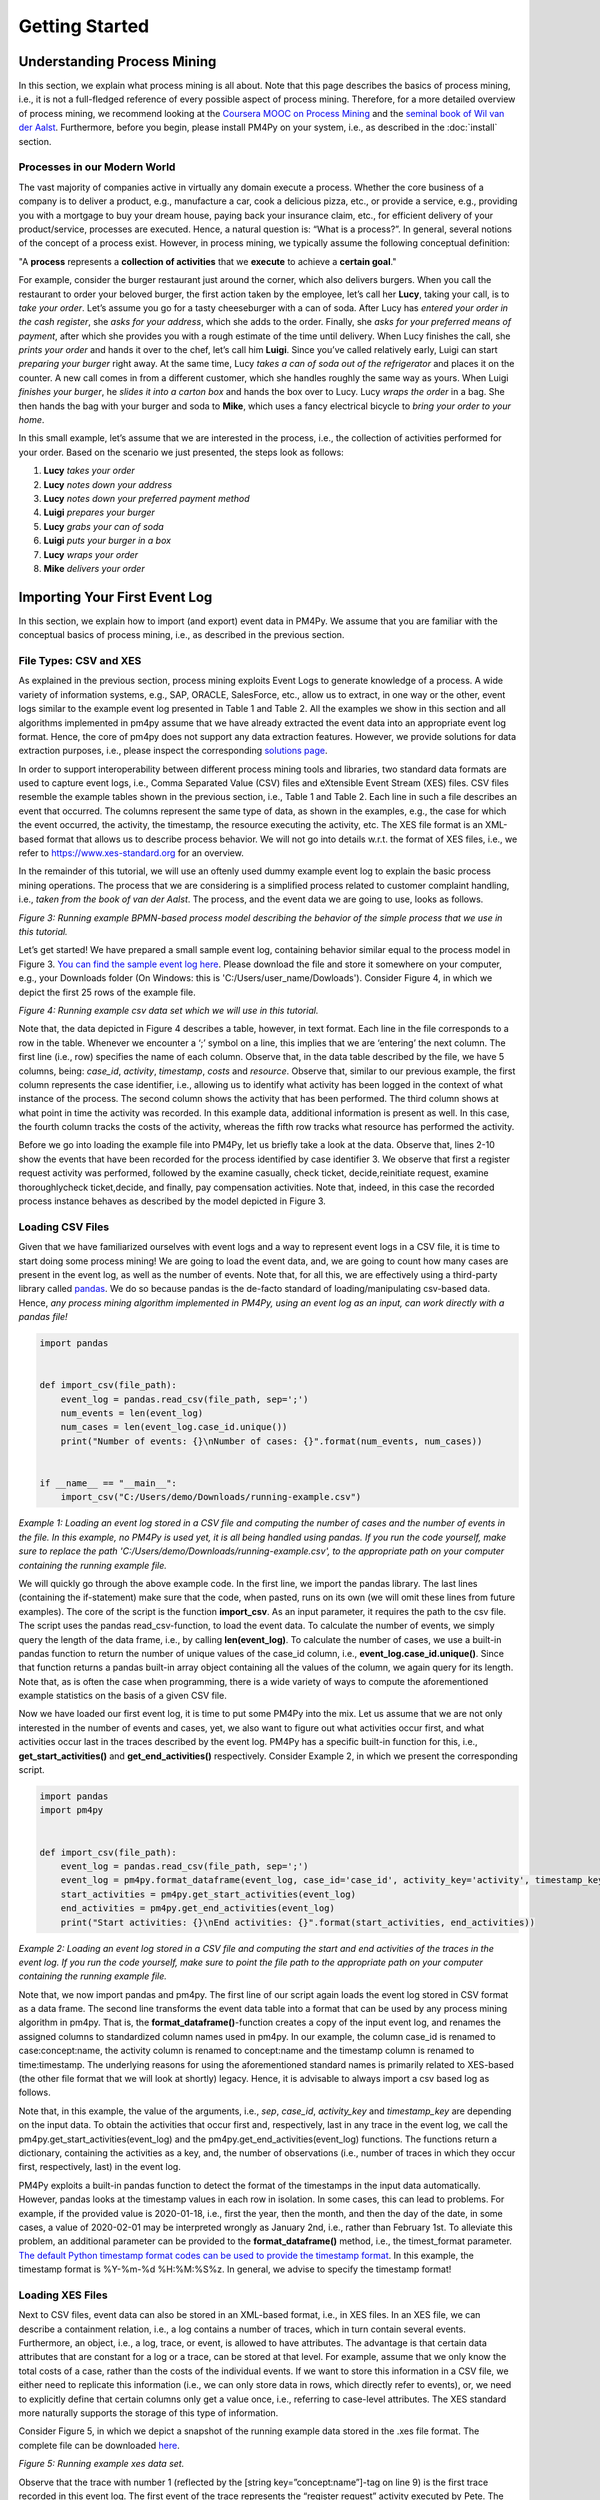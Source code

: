 Getting Started
===============

Understanding Process Mining
----------------------------

.. raw:: html

    <iframe width="560" height="315" src="https://www.youtube.com/embed/XLHtvt36g6U" title="YouTube video player" frameborder="0" allow="accelerometer; autoplay; clipboard-write; encrypted-media; gyroscope; picture-in-picture" allowfullscreen></iframe>

In this section, we explain what process mining is all about. 
Note that this page describes the basics of process mining, i.e., it is not a full-fledged reference of every possible aspect of process mining. 
Therefore, for a more detailed overview of process mining, we recommend looking at the `Coursera MOOC on Process Mining <https://www.coursera.org/learn/process-mining>`_ and the `seminal book of Wil van der Aalst <https://www.springer.com/gp/book/9783662498507>`_. 
Furthermore, before you begin, please install PM4Py on your system, i.e., as described in the :doc:`install` section.

Processes in our Modern World
~~~~~~~~~~~~~~~~~~~~~~~~~~~~~~~~
The vast majority of companies active in virtually any domain execute a process. 
Whether the core business of a company is to deliver a product, e.g., manufacture a car, cook a delicious pizza, etc., or provide a service, e.g., providing you with a mortgage to buy your dream house, paying back your insurance claim, etc., for efficient delivery of your product/service, processes are executed. 
Hence, a natural question is: “What is a process?”. 
In general, several notions of the concept of a process exist. 
However, in process mining, we typically assume the following conceptual definition:

"A **process** represents a **collection of activities** that we **execute** to achieve a **certain goal**."

For example, consider the burger restaurant just around the corner, which also delivers burgers.
When you call the restaurant to order your beloved burger, the first action taken by the employee, let’s call her **Lucy**, taking your call, is to *take your order*. 
Let’s assume you go for a tasty cheeseburger with a can of soda. 
After Lucy has *entered your order in the cash register*, she *asks for your address*, which she adds to the order. 
Finally, she *asks for your preferred means of payment*, after which she provides you with a rough estimate of the time until delivery. 
When Lucy finishes the call, she *prints your order* and hands it over to the chef, let’s call him **Luigi**. 
Since you’ve called relatively early, Luigi can start *preparing your burger* right away. 
At the same time, Lucy *takes a can of soda out of the refrigerator* and places it on the counter. 
A new call comes in from a different customer, which she handles roughly the same way as yours. 
When Luigi *finishes your burger*, he *slides it into a carton box* and hands the box over to Lucy. 
Lucy *wraps the order* in a bag. 
She then hands the bag with your burger and soda to **Mike**, which uses a fancy electrical bicycle to *bring your order to your home*.

In this small example, let’s assume that we are interested in the process, i.e., the collection of activities performed for your order. 
Based on the scenario we just presented, the steps look as follows:


1. **Lucy** *takes your order*
#. **Lucy** *notes down your address*
#. **Lucy** *notes down your preferred payment method*
#. **Luigi** *prepares your burger*
#. **Lucy** *grabs your can of soda*
#. **Luigi** *puts your burger in a box*
#. **Lucy** *wraps your order*
#. **Mike** *delivers your order*

Importing Your First Event Log
----------------------------
In this section, we explain how to import (and export) event data in PM4Py. We assume that you are familiar with the conceptual basics of process mining, i.e., as described in the previous section.

File Types: CSV and XES
~~~~~~~~~~~~~~~~~~~~~~~~~~~~~~~~
As explained in the previous section, process mining exploits Event Logs to generate knowledge of a process. A wide variety of information systems, e.g., SAP, ORACLE, SalesForce, etc., allow us to extract, in one way or the other, event logs similar to the example event log presented in Table 1 and Table 2. All the examples we show in this section and all algorithms implemented in pm4py assume that we have already extracted the event data into an appropriate event log format. Hence, the core of pm4py does not support any data extraction features. However, we provide solutions for data extraction purposes, i.e., please inspect the corresponding `solutions page <https://pm4py.fit.fraunhofer.de/solution-connectors>`_.

In order to support interoperability between different process mining tools and libraries, two standard data formats are used to capture event logs, i.e., Comma Separated Value (CSV) files and eXtensible Event Stream (XES) files. CSV files resemble the example tables shown in the previous section, i.e., Table 1 and Table 2. Each line in such a file describes an event that occurred. The columns represent the same type of data, as shown in the examples, e.g., the case for which the event occurred, the activity, the timestamp, the resource executing the activity, etc. The XES file format is an XML-based format that allows us to describe process behavior. We will not go into details w.r.t. the format of XES files, i.e., we refer to `https://www.xes-standard.org <https://www.xes-standard.org>`_ for an overview.

In the remainder of this tutorial, we will use an oftenly used dummy example event log to explain the basic process mining operations. The process that we are considering is a simplified process related to customer complaint handling, i.e., *taken from the book of van der Aalst*. The process, and the event data we are going to use, looks as follows.

.. image:: https://pm4py.fit.fraunhofer.de/static/assets/images/getting_started/bpmn_running_example.png

*Figure 3: Running example BPMN-based process model describing the behavior of the simple process that we use in this tutorial.*

Let’s get started! We have prepared a small sample event log, containing behavior similar equal to the process model in Figure 3. `You can find the sample event log here <https://pm4py.fit.fraunhofer.de/static/assets/data/getting_started/running-example.csv>`_. Please download the file and store it somewhere on your computer, e.g., your Downloads folder (On Windows: this is 'C:/Users/user_name/Dowloads'). Consider Figure 4, in which we depict the first 25 rows of the example file.

.. image:: https://pm4py.fit.fraunhofer.de/static/assets/images/getting_started/csv_snapshot.png

*Figure 4: Running example csv data set which we will use in this tutorial.*

Note that, the data depicted in Figure 4 describes a table, however, in text format. Each line in the file corresponds to a row in the table. Whenever we encounter a ‘;’ symbol on a line, this implies that we are ‘entering’ the next column. The first line (i.e., row) specifies the name of each column. Observe that, in the data table described by the file, we have 5 columns, being: *case_id*, *activity*, *timestamp*, *costs* and *resource*. Observe that, similar to our previous example, the first column represents the case identifier, i.e., allowing us to identify what activity has been logged in the context of what instance of the process. The second column shows the activity that has been performed. The third column shows at what point in time the activity was recorded. In this example data, additional information is present as well. In this case, the fourth column tracks the costs of the activity, whereas the fifth row tracks what resource has performed the activity.

Before we go into loading the example file into PM4Py, let us briefly take a look at the data. Observe that, lines 2-10 show the events that have been recorded for the process identified by case identifier 3. We observe that first a register request activity was performed, followed by the examine casually, check ticket, decide,reinitiate request, examine thoroughlycheck ticket,decide, and finally, pay compensation activities. Note that, indeed, in this case the recorded process instance behaves as described by the model depicted in Figure 3.

Loading CSV Files
~~~~~~~~~~~~~~~~~~~~~~~~~~~~~~~~

.. raw:: html

	<iframe width="560" height="315" src="https://www.youtube.com/embed/bWOKVx0PO6g" title="YouTube video player" frameborder="0" allow="accelerometer; autoplay; clipboard-write; encrypted-media; gyroscope; picture-in-picture" allowfullscreen></iframe>

Given that we have familiarized ourselves with event logs and a way to represent event logs in a CSV file, it is time to start doing some process mining! We are going to load the event data, and, we are going to count how many cases are present in the event log, as well as the number of events. Note that, for all this, we are effectively using a third-party library called `pandas <https://pandas.pydata.org>`_. We do so because pandas is the de-facto standard of loading/manipulating csv-based data. Hence, *any process mining algorithm implemented in PM4Py, using an event log as an input, can work directly with a pandas file!*

.. code-block:: python3

    import pandas


    def import_csv(file_path):
        event_log = pandas.read_csv(file_path, sep=';')
        num_events = len(event_log)
        num_cases = len(event_log.case_id.unique())
        print("Number of events: {}\nNumber of cases: {}".format(num_events, num_cases))


    if __name__ == "__main__":
        import_csv("C:/Users/demo/Downloads/running-example.csv")

*Example 1: Loading an event log stored in a CSV file and computing the number of cases and the number of events in the file. In this example, no PM4Py is used yet, it is all being handled using pandas. If you run the code yourself, make sure to replace the path 'C:/Users/demo/Downloads/running-example.csv', to the appropriate path on your computer containing the running example file.*

We will quickly go through the above example code. In the first line, we import the pandas library. The last lines (containing the if-statement) make sure that the code, when pasted, runs on its own (we will omit these lines from future examples). The core of the script is the function **import_csv**. As an input parameter, it requires the path to the csv file. The script uses the pandas read_csv-function, to load the event data. To calculate the number of events, we simply query the length of the data frame, i.e., by calling **len(event_log)**. To calculate the number of cases, we use a built-in pandas function to return the number of unique values of the case_id column, i.e., **event_log.case_id.unique()**. Since that function returns a pandas built-in array object containing all the values of the column, we again query for its length. Note that, as is often the case when programming, there is a wide variety of ways to compute the aforementioned example statistics on the basis of a given CSV file.

Now we have loaded our first event log, it is time to put some PM4Py into the mix. Let us assume that we are not only interested in the number of events and cases, yet, we also want to figure out what activities occur first, and what activities occur last in the traces described by the event log. PM4Py has a specific built-in function for this, i.e., **get_start_activities()** and **get_end_activities()** respectively. Consider Example 2, in which we present the corresponding script.

.. code-block:: python3

    import pandas
    import pm4py


    def import_csv(file_path):
        event_log = pandas.read_csv(file_path, sep=';')
        event_log = pm4py.format_dataframe(event_log, case_id='case_id', activity_key='activity', timestamp_key='timestamp')
        start_activities = pm4py.get_start_activities(event_log)
        end_activities = pm4py.get_end_activities(event_log)
        print("Start activities: {}\nEnd activities: {}".format(start_activities, end_activities))

*Example 2: Loading an event log stored in a CSV file and computing the start and end activities of the traces in the event log. If you run the code yourself, make sure to point the file path to the appropriate path on your computer containing the running example file.*

Note that, we now import pandas and pm4py. The first line of our script again loads the event log stored in CSV format as a data frame. The second line transforms the event data table into a format that can be used by any process mining algorithm in pm4py. That is, the **format_dataframe()**-function creates a copy of the input event log, and renames the assigned columns to standardized column names used in pm4py. In our example, the column case_id is renamed to case:concept:name, the activity column is renamed to concept:name and the timestamp column is renamed to time:timestamp. The underlying reasons for using the aforementioned standard names is primarily related to XES-based (the other file format that we will look at shortly) legacy. Hence, it is advisable to always import a csv based log as follows.

Note that, in this example, the value of the arguments, i.e., *sep*, *case_id*, *activity_key* and *timestamp_key* are depending on the input data. To obtain the activities that occur first and, respectively, last in any trace in the event log, we call the pm4py.get_start_activities(event_log) and the pm4py.get_end_activities(event_log) functions. The functions return a dictionary, containing the activities as a key, and, the number of observations (i.e., number of traces in which they occur first, respectively, last) in the event log.

PM4Py exploits a built-in pandas function to detect the format of the timestamps in the input data automatically. However, pandas looks at the timestamp values in each row in isolation. In some cases, this can lead to problems. For example, if the provided value is 2020-01-18, i.e., first the year, then the month, and then the day of the date, in some cases, a value of 2020-02-01 may be interpreted wrongly as January 2nd, i.e., rather than February 1st. To alleviate this problem, an additional parameter can be provided to the **format_dataframe()** method, i.e., the timest_format parameter.
`The default Python timestamp format codes can be used to provide the timestamp format <https://pm4py.fit.fraunhofer.de/%E2%80%9Dhttps://docs.python.org/3/library/datetime.html#strftime-strptime-behavior%E2%80%9D>`_. In this example, the timestamp format is %Y-%m-%d %H:%M:%S%z. In general, we advise to specify the timestamp format!

Loading XES Files
~~~~~~~~~~~~~~~~~~~~~~~~~~~~~~~~

.. raw:: html

	<iframe width="560" height="315" src="https://www.youtube.com/embed/pmpN3A_h2sQ" title="YouTube video player" frameborder="0" allow="accelerometer; autoplay; clipboard-write; encrypted-media; gyroscope; picture-in-picture" allowfullscreen></iframe>

Next to CSV files, event data can also be stored in an XML-based format, i.e., in XES files. In an XES file, we can describe a containment relation, i.e., a log contains a number of traces, which in turn contain several events. Furthermore, an object, i.e., a log, trace, or event, is allowed to have attributes. The advantage is that certain data attributes that are constant for a log or a trace, can be stored at that level. For example, assume that we only know the total costs of a case, rather than the costs of the individual events. If we want to store this information in a CSV file, we either need to replicate this information (i.e., we can only store data in rows, which directly refer to events), or, we need to explicitly define that certain columns only get a value once, i.e., referring to case-level attributes. The XES standard more naturally supports the storage of this type of information.

Consider Figure 5, in which we depict a snapshot of the running example data stored in the .xes file format. The complete file can be downloaded
`here <https://pm4py.fit.fraunhofer.de/static/assets/data/getting_started/running-example.xes>`_.

.. image:: https://pm4py.fit.fraunhofer.de/static/assets/images/getting_started/csv_snapshot.png

*Figure 5: Running example xes data set.*

Observe that the trace with number 1 (reflected by the [string key=”concept:name”]-tag on line 9) is the first trace recorded in this event log. The first event of the trace represents the “register request” activity executed by Pete. The second event is the “examine thoroughly” activity, executed by Sue, etc. We will not elaborate on the XES standard in detail here, i.e., we refer to the `XES homepage <http://www.xes-standard.org/>`_, and, to our `video tutorial <https://www.youtube.com/watch?v=pmpN3A_h2sQ&t=1785s&ab_channel=ProcessMiningforPython>`_ on importing XES for more information.

Importing an XES file is fairly straightforward. PM4Py has a special **read_xes()**-function that can parse a given xes file and load it in PM4Py, i.e., as an Event Log object. Consider the following code snippet, in which we show how to import an XES event log. Like the previous example, the script outputs activities that can start and end a trace.

.. code-block:: python3

    def import_xes(file_path):
        event_log = pm4py.read_xes(file_path)
        start_activities = pm4py.get_start_activities(event_log)
        end_activities = pm4py.get_end_activities(event_log)
        print("Start activities: {}\nEnd activities: {}".format(start_activities, end_activities))

Exporting Event Data
~~~~~~~~~~~~~~~~~~~~~~~~~~~~~~~~

.. raw:: html

	<iframe width="560" height="315" src="https://www.youtube.com/embed/gVnfG6xLIxI" title="YouTube video player" frameborder="0" allow="accelerometer; autoplay; clipboard-write; encrypted-media; gyroscope; picture-in-picture" allowfullscreen></iframe>


Now we are able to import event data into PM4Py, let’s take a look at the opposite, i.e., exporting event data. Exporting of event logs can be very useful, e.g., we might want to convert a .csv file into a .xes file or we might want to filter out certain (noisy) cases and save the filtered event log. Like importing, exporting of event data is possible in two ways, i.e., exporting to csv (using pandas) and exporting to xes. In the upcoming sections, we show how to export an event log stored as a pandas data frame into a csv file, a pandas data frame as a xes file, a PM4Py event log object as a csv file and finally, a PM4Py event log object as a xes file.

Storing a Pandas Data Frame as a csv file
^^^^^^^^^^^^^^^^^^^^^^^^^^^^^

Storing an event log that is represented as a pandas dataframe is straightforward, i.e., we can directly use the **to_csv** function of the pandas DataFrame object. Consider the following example snippet of code, in which we show this functionality.

Note that the example code imports the running example csv file as a pandas data frame, and, exports it to a csv file at the location ‘C:/Users/demo/Desktop/running-example-exported.csv’. Note that, by default, pandas uses a ‘,’-symbol rather than ‘;’-symbol as a column separator.

.. code-block:: python3

    import pandas as pd
    event_log = pm4py.format_dataframe(pd.read_csv('C:/Users/demo/Downloads/running-example.csv', sep=';'), case_id='case_id',
    activity_key='activity', timestamp_key='timestamp')
    event_log.to_csv('C:/Users/demo/Desktop/running-example-exported.csv')

Storing a Pandas Data Frame as a .xes file
^^^^^^^^^^^^^^^^^^^^^^^^^^^^^

It is also possible to store a pandas data frame to a xes file. This is simply done by calling the **pm4py.write_xes()** function. You can pass the dataframe as an input parameter to the function, i.e., pm4py handles the internal conversion of the dataframe to an event log object prior to writing it to disk. Note that this construct only works if you have formatted the data frame, i.e., as highlighted earlier in the importing CSV section.

.. code-block:: python3

    import pandas
    import pm4py

    event_log = pm4py.format_dataframe(pandas.read_csv('C:/Users/demo/Downloads/running-example.csv', sep=';'), case_id='case_id',
                                           activity_key='activity', timestamp_key='timestamp')
    pm4py.write_xes(event_log, 'C:/Users/demo/Desktop/running-example-exported.xes')

Storing an Event Log object as a .csv file
^^^^^^^^^^^^^^^^^^^^^^^^^^^^^

In some cases, we might want to store an event log object, e.g., obtained by importing a .xes file, as a csv file. For example, certain (commercial) process mining tools only support csv importing. For this purpose, pm4py offers conversion functionality that allows you to convert your event log object into a data frame, which you can subsequently export using pandas.

.. code-block:: python3

    import pm4py

    event_log = pm4py.read_xes(C:/Users/demo/Downloads/running-example.xes)
    df = pm4py.convert_to_dataframe(event_log)
    df.to_csv('C:/Users/demo/Desktop/running-example-exported.csv')

Storing an Event Log object as a .xes file
^^^^^^^^^^^^^^^^^^^^^^^^^^^^^

Storing an event log object as a .xes file is rather straightforward. In pm4py, the **write_xes()** method allows us to do so. Consider the simple example script below in which we show an example of this functionality.

.. code-block:: python3

    import pm4py

    event_log = pm4py.read_xes(C:/Users/demo/Downloads/running-example.xes)
    pm4py.write_xes(event_log, 'C:/Users/demo/Desktop/running-example-exported.xes')

Pre-Built Event Log Filters
~~~~~~~~~~~~~~~~~~~~~~~~~~~~~~~~

.. raw:: html

	<iframe width="560" height="315" src="https://www.youtube.com/embed/alkZkhK2mAo" title="YouTube video player" frameborder="0" allow="accelerometer; autoplay; clipboard-write; encrypted-media; gyroscope; picture-in-picture" allowfullscreen></iframe>

There are various pre-built filters in PM4Py, which make commonly needed process mining filtering functionality a lot easier. In the upcoming list, we briefly give an overview of these functions. We describe how to call them, their main input parameters and their return objects.

* **filter_start_activities(log, activities, retain=True)**; This function filters the given event log object (either a data frame or a PM4Py event log object) based on a given set of input activity names that need to occur at the starting point of a trace. If we set retain to False, we remove all traces that contain any of the specified activities as their first event.
* **filter_end_activities(log, activities, retain=True)**; Similar functionality to the start activity filter. However, in this case, the filter is applied for the activities that occur at the end of a trace.
* **filter_event_attribute_values(log, attribute_key, values, level="case", retain=True)**; Filters an event log (either data frame or PM4Py EventLog object) on event attributes. The attribute_key is a string representing the attribute key to filter, the values parameter allows you to specify a set of allowed values. If the level parameter is set to 'case', then any trace that contains at least one event that matches the attribute-value combination is retained. If the level parameter value is set to 'event', only the events are retained that describe the specified value. Setting retain to False inverts the filter.
* **filter_trace_attribute_values(log, attribute_key, values, retain=True)**; Keeps (or removes if retain is set to False) only the traces that have an attribute value for the provided attribute_key and listed in the collection of corresponding values.
* **filter_variants(log, variants, retain=True)**; Keeps those traces that correspond to a specific activity execution sequence, i.e., known as a variant. For example, in a large log, we want to retain all traces that describe the execution sequence 'a', 'b', 'c'. The variants parameter is a collection of lists of activity names.
* **filter_directly_follows_relation(log, relations, retain=True)**; This function filters all traces that contain a specified 'directly follows relation'. Such a relation is simply a pair of activities, e.g., ('a','b') s.t., 'a' is directly followed by 'b' in a trace. For example, the trace <'a','b','c','d'> contains directly follows pairs ('a','b'), ('b','c') and ('c','d'). The relations parameter is a set of tuples, containing activity names. The retain parameter allows us to express whether or not we want to keep or remove the mathcing traces.
* **filter_eventually_follows_relation(log, relations, retain=True)** This function allows us to match traces on a generalization of the directly follows relation, i.e., an arbitrary number of activities is allowed to occur in-between the input relations. For example, when we call the function with a relation ('a','b'), any trace in which we observe activity 'a' at some point, to be followed later by activity 'b', again at some point, adheres to this filter. For example, a trace <'a','b','c','d'> contains eventually follows pairs ('a','b'), ('a','c') ('a','d'), ('b','c'), ('b','d') and ('c','d'). Again, the relations parameter is a set of tuples, containing activity names and the retain parameter allows us to express whether or not we want to keep or remove the matching traces.
* **filter_time_range(log, dt1, dt2, mode='events')**; Filters the event log based on a given time range, defined by timestamps dt1 and dt2. The timestamps should be of the form datetime.datetime. The filter has three modes (default: 'events'):

    * *'events'*; Retains all events that fall in the provided time range. Removes any empty trace in the filtered event log.
    * *'traces_contained'*; Retains any trace that is completely 'contained' within the given time frame. For example, this filter is useful if one is interested to retain all full traces in a specific day/month/year.
    * *'traces_intersecting'*; Retains any trace that has at least one event that falls into the given time range.

Consider the example code below, in which we provide various example applications of the mentioned filtering functions, using the running example event log. Try to copy-paste each line in your own environment and play around with the resulting filtered event log to get a good idea of the functionality of each filter. Note that, all functions shown below also work when providing a dataframe as an input!

.. code-block:: python3

    import pm4py
    import datetime as dt

    log = pm4py.read_xes('C:/Users/demo/Downloads/running-example.xes')

    filtered = pm4py.filter_start_activities(log, {'register request'})

    filtered = pm4py.filter_start_activities(log, {'register request TYPO!'})

    filtered = pm4py.filter_end_activities(log, 'pay compensation')

    filtered = pm4py.filter_event_attribute_values(log, 'org:resource', {'Pete', 'Mike'})

    filtered = pm4py.filter_event_attribute_values(log, 'org:resource', {'Pete', 'Mike'}, level='event')

    filtered = pm4py.filter_trace_attribute_values(log, 'concept:name', {'3', '4'})

    filtered = pm4py.filter_trace_attribute_values(log, 'concept:name', {'3', '4'}, retain=False)

    filtered = pm4py.filter_variants(log, [
        ['register request', 'check ticket', 'examine casually', 'decide', 'pay compensation']])

    filtered = pm4py.filter_variants(log, [
        ['register request', 'check ticket', 'examine casually', 'decide', 'reject request']])

    filtered = pm4py.filter_directly_follows_relation(log, [('check ticket', 'examine casually')])

    filtered = pm4py.filter_eventually_follows_relation(log, [('examine casually', 'reject request')])

    filtered = pm4py.filter_time_range(log, dt.datetime(2010, 12, 30), dt.datetime(2010, 12, 31), mode='events')

    filtered = pm4py.filter_time_range(log, dt.datetime(2010, 12, 30), dt.datetime(2010, 12, 31),
                                       mode='traces_contained')

    filtered = pm4py.filter_time_range(log, dt.datetime(2010, 12, 30), dt.datetime(2010, 12, 31),
                                       mode='traces_intersecting')


Discovering Your First Process Model
----------------------------

Since we have studied basic conceptual knowledge of process mining and event data munging and crunching, we focus on process discovery. As indicated, the goal is to discover, i.e., primarily completely automated and algorithmically, a process model that accurately describes the process, i.e., as observed in the event data. For example, given the running example event data, we aim to discover the process model that we have used to explain the running example's process behavior, i.e., Figure 3. This section briefly explains what modeling formalisms exist in PM4Py while applying different process discovery algorithms. Secondly, we give an overview of the implemented process discovery algorithms, their output type(s), and how we can invoke them. Finally, we discuss the challenges of applying process discovery in practice.

.. raw:: html

	<iframe width="560" height="315" src="https://www.youtube.com/embed/BJMp763Ye_o" title="YouTube video player" frameborder="0" allow="accelerometer; autoplay; clipboard-write; encrypted-media; gyroscope; picture-in-picture" allowfullscreen></iframe>

Obtaining a Process Model
~~~~~~~~~~~~~~~~~~~~~~~~~~~~~~~~

There are three different process modeling notations that are currently supported in PM4Py. These notations are: BPMN, i.e., models such as the ones shown earlier in this tutorial, Process Trees and Petri nets. A Petri net is a more mathematical modeling representation compared to BPMN. Often the behavior of a Petri net is more difficult to comprehend compared to BPMN models. However, due to their mathematical nature, Petri nets are typically less ambiguous (i.e., confusion about their described behavior is not possible). Process Trees represent a strict subset of Petri nets and describe process behavior in a hierarchical manner. In this tutorial, we will focus primarily on BPMN models and process trees. For more information about Petri nets and their application to (business) process modeling (from a ‘workflow’ perspective), we refer to
`this article <https://www.researchgate.net/profile/Wil_Aalst/publication/220337578_The_Application_of_Petri_Nets_to_Workflow_Management/links/0deec517a563a45197000000/The-Application-of-Petri-Nets-to-Workflow-Management.pdf?_sg%5B0%5D=2TrqDbNsoZEr67XgOwI_9qxtlO_S1HJFHn8edW7aE0fMWzmsY0D1GhrsbRXdtZhTLvQ1KcSm9pkLzooDMl-eRg.DhnNamQg4EvK8MAwucwkB1VDke7eNq0E4jxMAa2IMXXZtvr9k1PPiwZpQEt1Z2iqkdkN-SOlWyjFloP-BivLow&_sg%5B1%5D=XeHToX2_7feAtM6yO395-HEYttSzdWJeiLaGlD_7Dn3hRXYnVXya0-dHm5RWmjX22gF3ton7d7FSzF6FjL_NYZCQzRvJuPg4zPWnk_HCe0xj.DhnNamQg4EvK8MAwucwkB1VDke7eNq0E4jxMAa2IMXXZtvr9k1PPiwZpQEt1Z2iqkdkN-SOlWyjFloP-BivLow&_iepl=>`_.

Interestingly, none of the algorithms implemented in PM4Py directly discovers a BPMN model. However, any process tree can easily be translated to a BPMN model. Since we have already discussed the basic operators of BPMN models, we will start with the discovery of a process tree, which we convert to a BPMN model. Later, we will study the ‘underlying’ process tree. The algorithm that we are going to use is the ‘Inductive Miner’; More details about the (inner workings of the) algorithm can be found in
`this presentation <http://www.processmining.org/_media/presentations/2013/petri_nets.pptx>`_ and in `this article <http://citeseerx.ist.psu.edu/viewdoc/download?doi=10.1.1.396.197&rep=rep1&type=pdf>`_. Consider the following code snippet. We discover a BPMN model (using a conversion from process tree to BPMN) using the inductive miner, based on the running example event data set.

.. code-block:: python3

    import pm4py
    log = pm4py.read_xes('C:/Users/demo/Downloads/running-example.xes')

    process_tree = pm4py.discover_tree_inductive(log)
    bpmn_model = pm4py.convert_to_bpmn(process_tree)
    pm4py.view_bpmn(bpmn_model)


Note that the resulting process model is the following image:

.. image:: https://pm4py.fit.fraunhofer.de/static/assets/images/getting_started/bpmn_inductive_running_example.png

*Figure 6: BPMN model discovered based on the running example event data set, using the Inductive Miner implementation of PM4Py.*

Observe that the process model that we discovered, is indeed the same model as the model that we have used before, i.e., as shown in Figure 3.

As indicated, the algorithm used in this example actually discovers a Process Tree. Such a process tree is, mathematically speaking, a
`rooted tree <https://en.wikipedia.org/wiki/Tree_(graph_theory)>`_ annotated with ‘control-flow’ information. We’ll first use the following code snippet to discover a process tree based on the running example, and, afterwards shortly analyze the model.

.. code-block:: python3

    import pm4py
    log = pm4py.read_xes('C:/Users/demo/Downloads/running-example.xes')

    process_tree = pm4py.discover_tree_inductive(log)
    pm4py.view_process_tree(process_tree)


.. image:: https://pm4py.fit.fraunhofer.de/static/assets/images/getting_started/process_tree_running_example.png

*Figure 7: Process Tree model discovered based on the running example event data set, using the Inductive Miner implementation of PM4Py.*

We the process tree model from top to bottom. The first circle, i.e., the ‘root’ of the process tree, describes a ‘->’ symbol. This means that, when srolling further down, the process described by the model executes the ‘children’ of the root from left to right. Hence, first “register request” is executed, followed by the circle node with the ‘*’ symbol, finally to be followed by the node with the ‘X’ symbol. The node with the ‘*’ represents ‘repeated behavior’, i.e., the possibility to repeat the behavior. When scrolling further down, the left-most ‘subtree’ of the ‘*’-operator is always executed, the right-most child (in this case, “reinitiate request”) triggers a repeated execution of the left-most child. Observe that this is in line with the process models we have seen before, i.e., the “reinitiate request” activity allows us to repeat the behavior regarding examinations and checking the ticket. When we go further down below in the subtree of the ‘*’-operator, we again observe a ‘->’ node. Hence, its left-most child is executed first, followed by its right-most child (“decide”). The left-most child of the ‘->’ node has a ‘+’ symbol. This represents concurrent behavior; hence, its children can be executed simultaneously or in any order. Its left-most child is the “check ticket” activity. Its right-most child is a node with an ‘X’ symbol (just like the right-most child of the tree's root). This represents an exclusive choice, i.e., one of the children is executed (either “examine casually” or “examine thoroughly”). Observe that the process tree describes the exact same behavior as the BPMN models shown before.

Obtaining a Process Map
~~~~~~~~~~~~~~~~~~~~~~~~~~~~~~~~

Many `commercial process mining solutions <https://www.gartner.com/reviews/market/process-mining>`_ do not provide extended support for discovering process models. Often, as a main visualization of processes, process maps are used. A process map contains activities and connections (by means of arcs) between them. A connection between two activities usually means that there some form of precedence relation. In its simplest form, it means that the ‘source’ activity directly precedes the ‘target’ activity. Let’s quickly take a look at a concrete example! Consider the following code snippet, in which we learn a ‘Directly Follows Graph’ (DFG)-based process map:

.. code-block:: python3

    import pm4py
    log = pm4py.read_xes('C:/Users/demo/Downloads/running-example.xes')

    dfg, start_activities, end_activities = pm4py.discover_dfg(log)
    pm4py.view_dfg(dfg, start_activities, end_activities)



.. image:: https://pm4py.fit.fraunhofer.de/static/assets/images/getting_started/dfg_running_example.png

*Figure 8: Process Map (DFG-based) discovered based on the running example event data set.*

The **pm4py.discover_dfg(log)** function returns a triple. The first result, i.e., called dfg in this example, is a dictionary mapping pairs of activities that follow each other directly, to the number of corresponding observations. The second and third arguments are the start and end activities observed in the event log (again counters). In the visualization, the green circle represents the start of any observed process instance. The orange circle represents the end of an observed process instance. In 6 cases, the register request is the first activity observed (represented by the arc labeled with value 6). In the event log, the check ticket activity is executed directly after the register request activity. The examine thoroughly activity is following registration once, examine casually follows 3 times. Note that, indeed, in total, the register activity is followed by 6 different events, i.e., there are 6 traces in the running example event log. However, note that there are typically much more relations observable compared to the number of cases in an event log. Even using this simple event data, the DFG-based process map of the process is much more complex than the process models learned earlier. Furthermore, it is much more difficult to infer the actual execution of the process based on the process map. Hence, when using process maps, one should be very carefully when trying to comprehend the actual process.

In PM4Py, we also implemented the `Heuristics Miner <https://ieeexplore.ieee.org/iel5/5937059/5949295/05949453.pdf>`_, a more advanced process map discovery algorithm, compared to its DFG-based alternative. We won’t go into the algorithmic details here, however, in a HM-based process map, the arcs between activities represent observed concurrency. For example, the algorithm is able to detect that the ticket check and examination are concurrent. Hence, these activities will not be connected in the process map. As such, a HM-based process map is typically simpler compared to a DFG-based process map.

.. code-block:: python3

    import pm4py
    log = pm4py.read_xes('C:/Users/demo/Downloads/running-example.xes')

    map = pm4py.discover_heuristics_net(log)
    pm4py.view_heuristics_net(map)


.. image:: https://pm4py.fit.fraunhofer.de/static/assets/images/getting_started/hnet_running_example.png

*Figure 9: Process Map (HM-based) discovered based on the running example event data set.*
